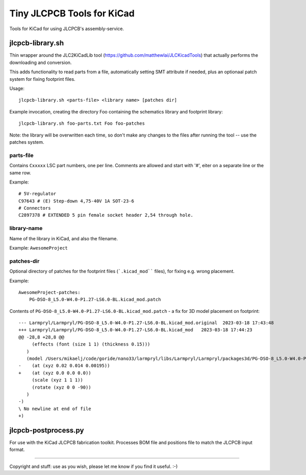 ===========================
Tiny JLCPCB Tools for KiCad
===========================

Tools for KiCad for using JLCPCB's assembly-service.

jlcpcb-library.sh
=================
Thin wrapper around the JLC2KiCadLib tool (https://github.com/matthewlai/JLCKicadTools) that actually performs the downloading and conversion.

This adds functionality to read parts from a file, automatically setting SMT attribute if needed, plus an optionaal patch system for fixing footprint files.

Usage::

    jlcpcb-library.sh <parts-file> <library name> [patches dir]

Example invocation, creating the directory Foo containing the schematics library and footprint library::

    jlcpcb-library.sh foo-parts.txt Foo foo-patches

Note: the library will be overwritten each time, so don't make any changes to the files after running the tool -- use the patches system.

parts-file
~~~~~~~~~~
Contains ``Cxxxxx`` LSC part numbers, one per line. Comments are allowed and start with '#', eiter on a separate line or the same row.

Example::
    
    # 5V-regulator
    C97643 # (E) Step-down 4,75-40V 1A SOT-23-6
    # Connectors
    C2897378 # EXTENDED 5 pin female socket header 2,54 through hole.

library-name
~~~~~~~~~~~~~
Name of the library in KiCad, and also the filename.

Example: ``AwesomeProject``

patches-dir
~~~~~~~~~~~~
Optional directory of patches for the footprint files (```.kicad_mod```` files), for fixing e.g. wrong placement.

Example::

    AwesomeProject-patches:
        PG-DSO-8_L5.0-W4.0-P1.27-LS6.0-BL.kicad_mod.patch

Contents of ``PG-DSO-8_L5.0-W4.0-P1.27-LS6.0-BL.kicad_mod.patch`` - a fix for 3D model placement on footprint::

    --- Larmpryl/Larmpryl/PG-DSO-8_L5.0-W4.0-P1.27-LS6.0-BL.kicad_mod.original	2023-03-18 17:43:48
    +++ Larmpryl/Larmpryl/PG-DSO-8_L5.0-W4.0-P1.27-LS6.0-BL.kicad_mod	2023-03-18 17:44:23
    @@ -28,8 +28,8 @@
         (effects (font (size 1 1) (thickness 0.15)))
       )
       (model /Users/mikaelj/code/goride/nano33/larmpryl/libs/Larmpryl/Larmpryl/packages3d/PG-DSO-8_L5.0-W4.0-P1.27-LS6.0-BL.wrl
    -    (at (xyz 0.02 0.014 0.00195))
    +    (at (xyz 0.0 0.0 0.0))
         (scale (xyz 1 1 1))
         (rotate (xyz 0 0 -90))
       )
    -)
    \ No newline at end of file
    +)


jlcpcb-postprocess.py
=====================
For use with the KiCad JLCPCB fabrication toolkit.  Processes BOM file and positions file to match the JLCPCB input format.

---------------

Copyright and stuff: use as you wish, please let me know if you find it useful. :-)

